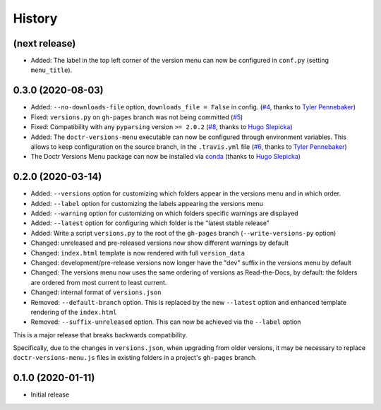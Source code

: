 =======
History
=======

(next release)
--------------

* Added: The label in the top left corner of the version menu can now be configured in ``conf.py`` (setting ``menu_title``).


0.3.0 (2020-08-03)
------------------

* Added: ``--no-downloads-file`` option, ``downloads_file = False`` in config. (`#4`_, thanks to `Tyler Pennebaker <@ZryletTC_>`_)
* Fixed: ``versions.py`` on ``gh-pages`` branch was not being committed (`#5`_)
* Fixed: Compatibility with any ``pyparsing`` version ``>= 2.0.2`` (`#8`_, thanks to `Hugo Slepicka <@hhslepicka_>`_)
* Added: The ``doctr-versions-menu`` executable can now be configured through environment variables. This allows to keep configuration on the source branch, in the ``.travis.yml`` file (`#6`_, thanks to `Tyler Pennebaker <@ZryletTC_>`_)
* The Doctr Versions Menu package can now be installed via `conda <conda-feedstock_>`_ (thanks to `Hugo Slepicka <@hhslepicka_>`_)


0.2.0 (2020-03-14)
------------------

* Added: ``--versions`` option for customizing which folders appear in the versions menu and in which order.
* Added: ``--label`` option for customizing the labels appearing the versions menu
* Added: ``--warning`` option for customizing on which folders specific warnings are displayed
* Added: ``--latest`` option for configuring which folder is the "latest stable release"
* Added: Write a script ``versions.py`` to the root of the ``gh-pages`` branch (``--write-versions-py`` option)
* Changed: unreleased and pre-released versions now show different warnings by default
* Changed: ``index.html`` template is now rendered with full ``version_data``
* Changed: development/pre-release versions now longer have the "dev" suffix in the versions menu by default
* Changed: The versions menu now uses the same ordering of versions as Read-the-Docs, by default: the folders are ordered from most current to least current.
* Changed: internal format of ``versions.json``
* Removed: ``--default-branch`` option. This is replaced by the new ``--latest`` option and enhanced template rendering of the ``index.html``
* Removed: ``--suffix-unreleased`` option. This can now be achieved via the ``--label`` option

This is a major release that breaks backwards compatibility.

Specifically, due to the changes in ``versions.json``, when upgrading from older versions, it
may be necessary to replace ``doctr-versions-menu.js`` files in existing
folders in a project's ``gh-pages`` branch.


0.1.0 (2020-01-11)
------------------

* Initial release


.. _@ZryletTC: https://github.com/ZryletTC
.. _@hhslepicka: https://github.com/hhslepicka
.. _#4: https://github.com/goerz/doctr_versions_menu/issues/4
.. _#5: https://github.com/goerz/doctr_versions_menu/issues/5
.. _#6: https://github.com/goerz/doctr_versions_menu/issues/6
.. _#8: https://github.com/goerz/doctr_versions_menu/issues/8
.. _conda-feedstock: https://github.com/conda-forge/doctr-versions-menu-feedstock#readme
